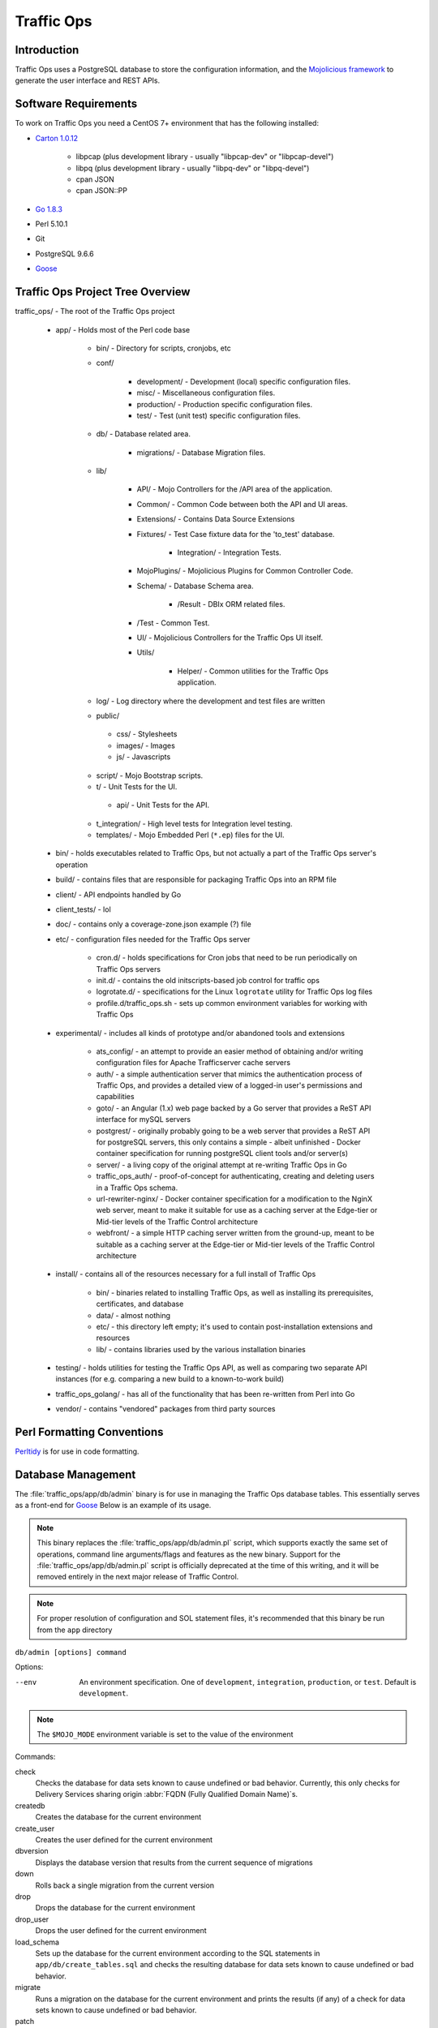 ..
..
.. Licensed under the Apache License, Version 2.0 (the "License");
.. you may not use this file except in compliance with the License.
.. You may obtain a copy of the License at
..
..     http://www.apache.org/licenses/LICENSE-2.0
..
.. Unless required by applicable law or agreed to in writing, software
.. distributed under the License is distributed on an "AS IS" BASIS,
.. WITHOUT WARRANTIES OR CONDITIONS OF ANY KIND, either express or implied.
.. See the License for the specific language governing permissions and
.. limitations under the License.
..

***********
Traffic Ops
***********

Introduction
============
Traffic Ops uses a PostgreSQL database to store the configuration information, and the `Mojolicious framework <http://mojolicio.us/>`_ to generate the user interface and REST APIs.

Software Requirements
=====================
To work on Traffic Ops you need a CentOS 7+ environment that has the following installed:

- `Carton 1.0.12 <http://search.cpan.org/~miyagawa/Carton-v1.0.12/lib/Carton.pm>`_

	- libpcap (plus development library - usually "libpcap-dev" or "libpcap-devel")
	- libpq (plus development library - usually "libpq-dev" or "libpq-devel")
	- cpan JSON
	- cpan JSON\:\:PP

- `Go 1.8.3 <http://golang.org/doc/install>`_
- Perl 5.10.1
- Git
- PostgreSQL 9.6.6
- `Goose <https://bitbucket.org/liamstask/goose/>`_

Traffic Ops Project Tree Overview
=================================
traffic_ops/ - The root of the Traffic Ops project

	- app/ - Holds most of the Perl code base

		- bin/ - Directory for scripts, cronjobs, etc
		- conf/

			- development/ - Development (local) specific configuration files.
			- misc/ - Miscellaneous configuration files.
			- production/ - Production specific configuration files.
			- test/ - Test (unit test) specific configuration files.

		- db/ - Database related area.

			- migrations/ - Database Migration files.

		- lib/

			- API/ - Mojo Controllers for the /API area of the application.
			- Common/ - Common Code between both the API and UI areas.
			- Extensions/ - Contains Data Source Extensions
			- Fixtures/ - Test Case fixture data for the 'to_test' database.

				- Integration/ - Integration Tests.

			- MojoPlugins/ - Mojolicious Plugins for Common Controller Code.
			- Schema/ - Database Schema area.

				- /Result - DBIx ORM related files.

			- /Test - Common Test.
			- UI/ - Mojolicious Controllers for the Traffic Ops UI itself.
			- Utils/

				- Helper/ - Common utilities for the Traffic Ops application.

		- log/ - Log directory where the development and test files are written
		- public/

		 - css/ - Stylesheets
		 - images/ - Images
		 - js/ - Javascripts

		- script/ - Mojo Bootstrap scripts.
		- t/ - Unit Tests for the UI.

		 - api/ - Unit Tests for the API.

		- t_integration/ - High level tests for Integration level testing.
		- templates/ - Mojo Embedded Perl (``*.ep``) files for the UI.

	- bin/ - holds executables related to Traffic Ops, but not actually a part of the Traffic Ops server's operation
	- build/ - contains files that are responsible for packaging Traffic Ops into an RPM file
	- client/ - API endpoints handled by Go
	- client_tests/ - lol
	- doc/ - contains only a coverage-zone.json example (?) file
	- etc/ - configuration files needed for the Traffic Ops server

		- cron.d/ - holds specifications for Cron jobs that need to be run periodically on Traffic Ops servers
		- init.d/ - contains the old initscripts-based job control for traffic ops
		- logrotate.d/ - specifications for the Linux ``logrotate`` utility for Traffic Ops log files
		- profile.d/traffic_ops.sh - sets up common environment variables for working with Traffic Ops

	- experimental/ - includes all kinds of prototype and/or abandoned tools and extensions

		- ats_config/ - an attempt to provide an easier method of obtaining and/or writing configuration files for Apache Trafficserver cache servers
		- auth/ - a simple authentication server that mimics the authentication process of Traffic Ops, and provides a detailed view of a logged-in user's permissions and capabilities
		- goto/ - an Angular (1.x) web page backed by a Go server that provides a ReST API interface for mySQL servers
		- postgrest/ - originally probably going to be a web server that provides a ReST API for postgreSQL servers, this only contains a simple - albeit unfinished - Docker container specification for running postgreSQL client tools and/or server(s)
		- server/ - a living copy of the original attempt at re-writing Traffic Ops in Go
		- traffic_ops_auth/ - proof-of-concept for authenticating, creating and deleting users in a Traffic Ops schema.
		- url-rewriter-nginx/ - Docker container specification for a modification to the NginX web server, meant to make it suitable for use as a caching server at the Edge-tier or Mid-tier levels of the Traffic Control architecture
		- webfront/ - a simple HTTP caching server written from the ground-up, meant to be suitable as a caching server at the Edge-tier or Mid-tier levels of the Traffic Control architecture

	- install/ - contains all of the resources necessary for a full install of Traffic Ops

		- bin/ - binaries related to installing Traffic Ops, as well as installing its prerequisites, certificates, and database
		- data/ - almost nothing
		- etc/ - this directory left empty; it's used to contain post-installation extensions and resources
		- lib/ - contains libraries used by the various installation binaries

	- testing/ - holds utilities for testing the Traffic Ops API, as well as comparing two separate API instances (for e.g. comparing a new build to a known-to-work build)
	- traffic_ops_golang/ - has all of the functionality that has been re-written from Perl into Go
	- vendor/ - contains "vendored" packages from third party sources

Perl Formatting Conventions
===========================
`Perltidy <http://perltidy.sourceforge.net/>`_ is for use in code formatting.

.. code-block:: perl
	:caption: Example Perltidy Configuration (usually in ``~/.perltidyrc``)

	-l=156
	-et=4
	-t
	-ci=4
	-st
	-se
	-vt=0
	-cti=0
	-pt=1
	-bt=1
	-sbt=1
	-bbt=1
	-nsfs
	-nolq
	-otr
	-aws
	-wls="= + - / * ."
	-wrs=\"= + - / * .\"
	-wbb="% + - * / x != == >= <= =~ < > | & **= += *= &= <<= &&= -= /= |= + >>= ||= .= %= ^= x="


Database Management
===================
The :file:`traffic_ops/app/db/admin` binary is for use in managing the Traffic Ops database tables. This essentially serves as a front-end for `Goose <https://bitbucket.org/liamstask/goose/>`_ Below is an example of its usage.

.. note:: This binary replaces the :file:`traffic_ops/app/db/admin.pl` script, which supports exactly the same set of operations, command line arguments/flags and features as the new binary. Support for the :file:`traffic_ops/app/db/admin.pl` script is officially deprecated at the time of this writing, and it will be removed entirely in the next major release of Traffic Control.

.. note:: For proper resolution of configuration and SOL statement files, it's recommended that this binary be run from the ``app`` directory

``db/admin [options] command``

Options:

--env     An environment specification. One of ``development``, ``integration``, ``production``, or ``test``. Default is ``development``.

.. note:: The ``$MOJO_MODE`` environment variable is set to the value of the environment

Commands:

check
	Checks the database for data sets known to cause undefined or bad behavior. Currently, this only checks for Delivery Services sharing origin :abbr:`FQDN (Fully Qualified Domain Name)`\ s.
createdb
	Creates the database for the current environment
create_user
	Creates the user defined for the current environment
dbversion
	Displays the database version that results from the current sequence of migrations
down
	Rolls back a single migration from the current version
drop
	Drops the database for the current environment
drop_user
	Drops the user defined for the current environment
load_schema
	Sets up the database for the current environment according to the SQL statements in ``app/db/create_tables.sql`` and checks the resulting database for data sets known to cause undefined or bad behavior.
migrate
	Runs a migration on the database for the current environment and prints the results (if any) of a check for data sets known to cause undefined or bad behavior.
patch
	Patches the database for the current environment using the SQL statements from the ``app/db/patches.sql``
redo
	Rolls back the most recently applied migration, then run it again
reset
	Creates the user defined for the current environment, drops the database for the current environment, creates a new one, loads the schema into it, and runs a single migration on it
reverse_schema
	Reverse engineers the ``app/lib/Schema/Result/*`` files from the environment database
seed
	Executes the SQL statements from the ``app/db/seeds.sql`` file for loading static data
show_users
	Displays a list of all users registered with the PostgreSQL server
status
	Prints the status of all migrations and the results (if any) of a check for data sets known to cause undefined or bad behavior.
upgrade
	Performs a migration on the database for the current environment, then seeds it and patches it using the SQL statements from the ``app/db/patches.sql`` file before finally running a check for data sets known to cause undefined or bad behavior.

.. code-block:: bash
	:caption: Example Usage

	db/admin --env=test reset

The environments are defined in the ``app/db/dbconf.yml`` file, and the name of the database generated will be the name of the environment for which it was created.



Installing The Developer Environment
====================================
To install the Traffic Ops Developer environment:

#. Clone the `Traffic Control repository <https://github.com/apache/trafficcontrol>`_ from GitHub.
#. Install the local dependencies using `Carton <https://metacpan.org/release/Carton>`_.

	.. code-block:: shell
		:caption: Install Development Dependencies

		cd traffic_ops/app
		carton

#. Set up a role (user) in PostgreSQL

	.. seealso:: `PostgreSQL instructions on setting up a database <https://wiki.postgresql.org/wiki/First_steps>`_.


#. Use the ``reset`` and ``upgrade`` commands of the ``admin`` binary (see `Database Management`_ for usage) to set up the traffic_ops database(s).

	.. code-block:: shell
		:caption: Example Usage

		db/admin --env=development reset && db/admin --env=development upgrade

#. (Optional) To load the 'KableTown' example/testing data set into the tables, use the ``setup_kabletown.pl`` script located in ``app/bin/db/``.

	.. note:: To ensure proper paths to Perl libraries and resource files, the ``setup_kabletown.pl`` should be run from within the ``app/`` directory.

#. Run the ``postinstall`` script, located in ``install/bin/``

#. To start Traffic Ops, use the ``start.pl`` script located in the ``app/bin`` directory. If the server starts successfully, the STDOUT of the process should contain the line ``[<date and time>] [INFO] Listening at "http://*:3000"``, followed by the line ``Server available at http://127.0.0.1:3000`` (using default settings for port number and listening address, and where ``<date and time>`` is an actual date and time in ISO format).

	.. note:: To ensure proper paths to Perl libraries and resource files, the ``start.pl`` script should be run from within the ``app/`` directory.


#. Using a web browser, navigate to the given address: ``http://127.0.0.1:3000``
#. A prompt for login credentials should appear. Assuming default settings are used, the initial login credentials will be

	:User name: ``admin``
	:Password:  ``password``

#. Change the login credentials.

	.. seealso:: :ref:`to-using`

Test Cases
==========
Use `prove <http://perldoc.perl.org/prove.html>`_ (should be installed with Perl) to execute test cases. Execute after a ``carton install`` of all required dependencies:

- To run the Unit Tests: ``prove -qrp  app/t/``
- To run the Integration Tests: ``prove -qrp app/t_integration/``

.. note:: As progress continues on moving Traffic Ops to run entirely in Go, the number of passing tests has increased. This means that the tests are not a reliable way to test Traffic Ops, as they are expected to fail more and more as functionality is stripped from the Perl codebase.

The KableTown CDN example
-------------------------
The integration tests will load an example CDN with most of the features of Traffic Control being used. This is mostly for testing purposes, but can also be used as an example of how to configure certain features. To load the KableTown CDN example and access it:

#. Be sure the integration tests have been run
#. Start the Traffic Ops server. The ``MOJO_MODE`` environment variable should be set to the name of the environment that has been loaded.

	.. code-block:: bash
		:caption: Example Startup

		export MOJO_MODE=integration
		cd app/
		bin/start.pl

#. Using a web browser, navigate to the address Traffic Ops is serving, e.g. ``http://127.0.0.1:3000`` for default settings
#. For the initial log in:

	:User name: ``admin``
	:Password: ``password``


Extensions
==========
Traffic Ops Extensions are a way to enhance the basic functionality of Traffic Ops in a custom manner. There are three types of extensions:

Check Extensions
	These allow you to add custom checks to the "Monitor"->"Cache Checks" view.

Data Source Extensions
	These allow you to add statistic sources for the graph views and APIs.

Extensions are managed using the ``$TO_HOME/bin/extensions`` command line script

.. seealso:: For more information see :ref:`admin-to-ext-script`.


Extensions at Runtime
---------------------
The search path for Data Source Extensions depends on the configuration of the ``PERL5LIB`` environment variable, which is pre-configured in the Traffic Ops start scripts. All Check Extensions must be located in ``$TO_HOME/bin/checks``

	.. code-block:: bash
		:caption: Example ``PERL5LIB`` Configuration

		export PERL5LIB=/opt/traffic_ops_extensions/private/lib/Extensions:/opt/traffic_ops/app/lib/Extensions/TrafficStats

To prevent Data Source Extension namespace collisions within Traffic Ops all Data Source Extensions should follow the package naming convention '``Extensions::<ExtensionName>``'

``TrafficOpsRoutes.pm``
-----------------------
Traffic Ops accesses each extension through the addition of a URL route as a custom hook. These routes will be defined in a file called ``TrafficOpsRoutes.pm`` that should be present in the top directory of your Extension. The routes that are defined should follow the `Mojolicious route conventions <https://mojolicious.org/perldoc/Mojolicious/Guides/Routing#Routes>`_.


Development Configuration
--------------------------
To incorporate any custom Data Source Extensions during development set your ``PERL5LIB`` environment variable with any number of colon-separated directories with the understanding that the ``PERL5LIB`` search order is from left to right through this list. Once Perl locates your custom route or Perl package/class it 'pins' on that class or Mojolicious Route and doesn't look any further, which allows for the developer to override Traffic Ops functionality.
